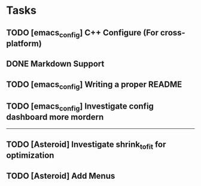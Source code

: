 * Tasks
** TODO [emacs_config] C++ Configure (For cross-platform)
   SCHEDULED: <2020-01-11 Sat>
** DONE Markdown Support
   CLOSED: [2020-01-09 Thu 16:12]
** TODO [emacs_config] Writing a proper README
   SCHEDULED: <2020-01-10 Fri>
** TODO [emacs_config] Investigate config dashboard more mordern
-------------------------------------------------------------
** TODO [Asteroid] Investigate shrink_to_fit for optimization
** TODO [Asteroid] Add Menus

   
